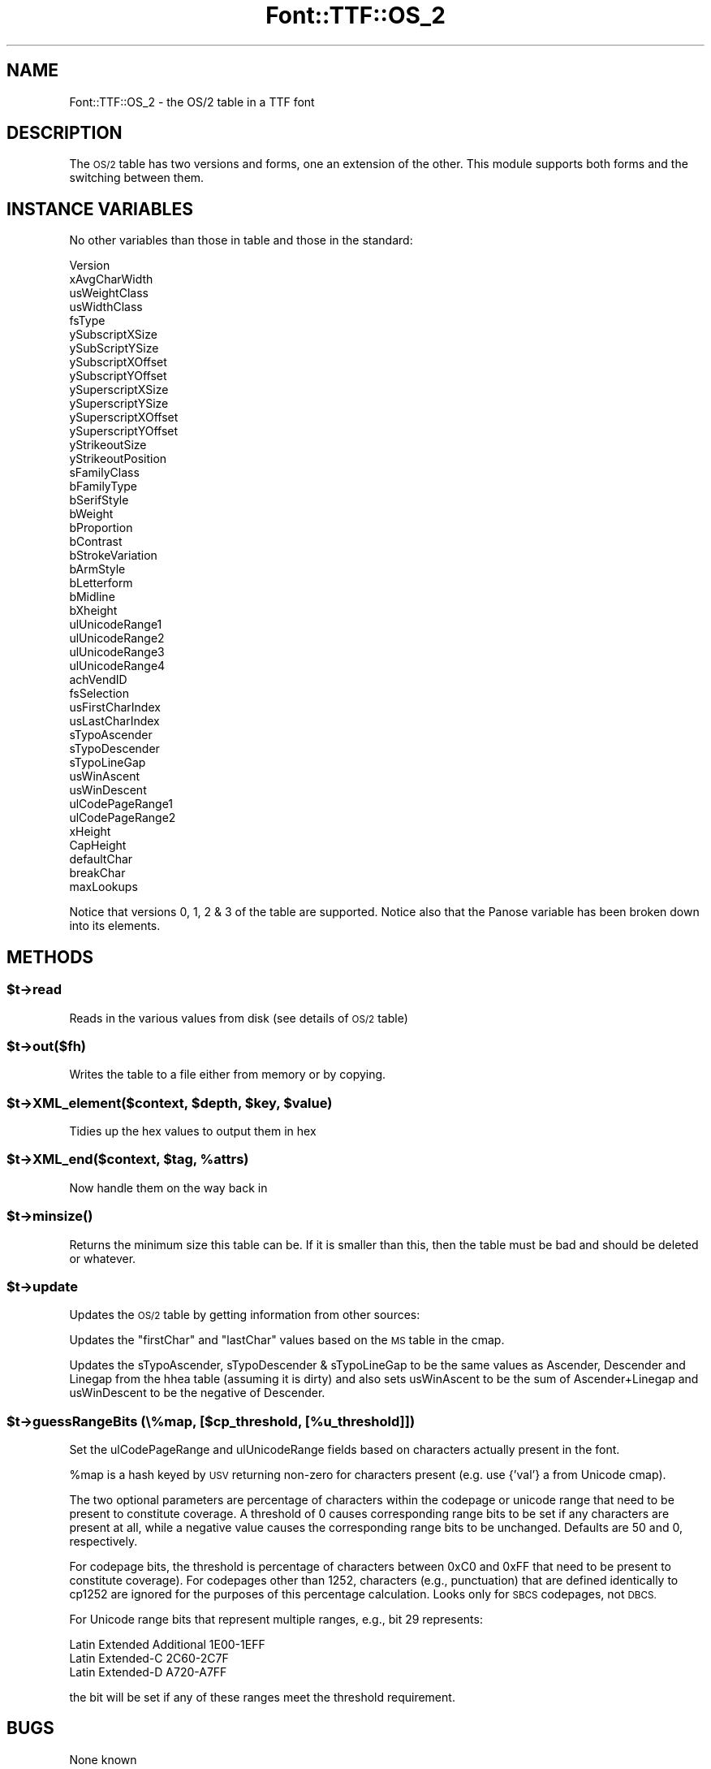 .\" Automatically generated by Pod::Man 4.14 (Pod::Simple 3.43)
.\"
.\" Standard preamble:
.\" ========================================================================
.de Sp \" Vertical space (when we can't use .PP)
.if t .sp .5v
.if n .sp
..
.de Vb \" Begin verbatim text
.ft CW
.nf
.ne \\$1
..
.de Ve \" End verbatim text
.ft R
.fi
..
.\" Set up some character translations and predefined strings.  \*(-- will
.\" give an unbreakable dash, \*(PI will give pi, \*(L" will give a left
.\" double quote, and \*(R" will give a right double quote.  \*(C+ will
.\" give a nicer C++.  Capital omega is used to do unbreakable dashes and
.\" therefore won't be available.  \*(C` and \*(C' expand to `' in nroff,
.\" nothing in troff, for use with C<>.
.tr \(*W-
.ds C+ C\v'-.1v'\h'-1p'\s-2+\h'-1p'+\s0\v'.1v'\h'-1p'
.ie n \{\
.    ds -- \(*W-
.    ds PI pi
.    if (\n(.H=4u)&(1m=24u) .ds -- \(*W\h'-12u'\(*W\h'-12u'-\" diablo 10 pitch
.    if (\n(.H=4u)&(1m=20u) .ds -- \(*W\h'-12u'\(*W\h'-8u'-\"  diablo 12 pitch
.    ds L" ""
.    ds R" ""
.    ds C` ""
.    ds C' ""
'br\}
.el\{\
.    ds -- \|\(em\|
.    ds PI \(*p
.    ds L" ``
.    ds R" ''
.    ds C`
.    ds C'
'br\}
.\"
.\" Escape single quotes in literal strings from groff's Unicode transform.
.ie \n(.g .ds Aq \(aq
.el       .ds Aq '
.\"
.\" If the F register is >0, we'll generate index entries on stderr for
.\" titles (.TH), headers (.SH), subsections (.SS), items (.Ip), and index
.\" entries marked with X<> in POD.  Of course, you'll have to process the
.\" output yourself in some meaningful fashion.
.\"
.\" Avoid warning from groff about undefined register 'F'.
.de IX
..
.nr rF 0
.if \n(.g .if rF .nr rF 1
.if (\n(rF:(\n(.g==0)) \{\
.    if \nF \{\
.        de IX
.        tm Index:\\$1\t\\n%\t"\\$2"
..
.        if !\nF==2 \{\
.            nr % 0
.            nr F 2
.        \}
.    \}
.\}
.rr rF
.\" ========================================================================
.\"
.IX Title "Font::TTF::OS_2 3pm"
.TH Font::TTF::OS_2 3pm "2016-08-03" "perl v5.36.0" "User Contributed Perl Documentation"
.\" For nroff, turn off justification.  Always turn off hyphenation; it makes
.\" way too many mistakes in technical documents.
.if n .ad l
.nh
.SH "NAME"
Font::TTF::OS_2 \- the OS/2 table in a TTF font
.SH "DESCRIPTION"
.IX Header "DESCRIPTION"
The \s-1OS/2\s0 table has two versions and forms, one an extension of the other. This
module supports both forms and the switching between them.
.SH "INSTANCE VARIABLES"
.IX Header "INSTANCE VARIABLES"
No other variables than those in table and those in the standard:
.PP
.Vb 10
\&    Version
\&    xAvgCharWidth
\&    usWeightClass
\&    usWidthClass
\&    fsType
\&    ySubscriptXSize
\&    ySubScriptYSize
\&    ySubscriptXOffset
\&    ySubscriptYOffset
\&    ySuperscriptXSize
\&    ySuperscriptYSize
\&    ySuperscriptXOffset
\&    ySuperscriptYOffset
\&    yStrikeoutSize
\&    yStrikeoutPosition
\&    sFamilyClass
\&    bFamilyType
\&    bSerifStyle
\&    bWeight
\&    bProportion
\&    bContrast
\&    bStrokeVariation
\&    bArmStyle
\&    bLetterform
\&    bMidline
\&    bXheight
\&    ulUnicodeRange1
\&    ulUnicodeRange2
\&    ulUnicodeRange3
\&    ulUnicodeRange4
\&    achVendID
\&    fsSelection
\&    usFirstCharIndex
\&    usLastCharIndex
\&    sTypoAscender
\&    sTypoDescender
\&    sTypoLineGap
\&    usWinAscent
\&    usWinDescent
\&    ulCodePageRange1
\&    ulCodePageRange2
\&    xHeight
\&    CapHeight
\&    defaultChar
\&    breakChar
\&    maxLookups
.Ve
.PP
Notice that versions 0, 1, 2 & 3 of the table are supported. Notice also that the
Panose variable has been broken down into its elements.
.SH "METHODS"
.IX Header "METHODS"
.ie n .SS "$t\->read"
.el .SS "\f(CW$t\fP\->read"
.IX Subsection "$t->read"
Reads in the various values from disk (see details of \s-1OS/2\s0 table)
.ie n .SS "$t\->out($fh)"
.el .SS "\f(CW$t\fP\->out($fh)"
.IX Subsection "$t->out($fh)"
Writes the table to a file either from memory or by copying.
.ie n .SS "$t\->XML_element($context, $depth, $key, $value)"
.el .SS "\f(CW$t\fP\->XML_element($context, \f(CW$depth\fP, \f(CW$key\fP, \f(CW$value\fP)"
.IX Subsection "$t->XML_element($context, $depth, $key, $value)"
Tidies up the hex values to output them in hex
.ie n .SS "$t\->XML_end($context, $tag, %attrs)"
.el .SS "\f(CW$t\fP\->XML_end($context, \f(CW$tag\fP, \f(CW%attrs\fP)"
.IX Subsection "$t->XML_end($context, $tag, %attrs)"
Now handle them on the way back in
.ie n .SS "$t\->\fBminsize()\fP"
.el .SS "\f(CW$t\fP\->\fBminsize()\fP"
.IX Subsection "$t->minsize()"
Returns the minimum size this table can be. If it is smaller than this, then the table
must be bad and should be deleted or whatever.
.ie n .SS "$t\->update"
.el .SS "\f(CW$t\fP\->update"
.IX Subsection "$t->update"
Updates the \s-1OS/2\s0 table by getting information from other sources:
.PP
Updates the \f(CW\*(C`firstChar\*(C'\fR and \f(CW\*(C`lastChar\*(C'\fR values based on the \s-1MS\s0 table in the
cmap.
.PP
Updates the sTypoAscender, sTypoDescender & sTypoLineGap to be the same values
as Ascender, Descender and Linegap from the hhea table (assuming it is dirty)
and also sets usWinAscent to be the sum of Ascender+Linegap and usWinDescent to
be the negative of Descender.
.ie n .SS "$t\->guessRangeBits (\e%map, [$cp_threshold, [%u_threshold]])"
.el .SS "\f(CW$t\fP\->guessRangeBits (\e%map, [$cp_threshold, [%u_threshold]])"
.IX Subsection "$t->guessRangeBits (%map, [$cp_threshold, [%u_threshold]])"
Set the ulCodePageRange and ulUnicodeRange fields based on characters actually present in the font.
.PP
\&\f(CW%map\fR is a hash keyed by \s-1USV\s0 returning non-zero for characters present (e.g. use {'val'} 
a from Unicode cmap).
.PP
The two optional parameters are percentage of characters within the codepage or unicode range that need
to be present to constitute coverage. A threshold of 0 causes corresponding range bits to 
be set if any characters are present at all, while a negative value causes the corresponding
range bits to be unchanged. Defaults are 50 and 0, respectively.
.PP
For codepage bits, the threshold is percentage of characters between 0xC0 and 0xFF that need
to be present to constitute coverage). For codepages other than 1252, 
characters (e.g., punctuation) that are defined identically to cp1252 are ignored
for the purposes of this percentage calculation. Looks only for \s-1SBCS\s0 codepages, not \s-1DBCS.\s0
.PP
For Unicode range bits that represent multiple ranges, e.g., bit 29 represents:
.PP
.Vb 3
\&  Latin Extended Additional  1E00\-1EFF
\&  Latin Extended\-C           2C60\-2C7F
\&  Latin Extended\-D           A720\-A7FF
.Ve
.PP
the bit will be set if any of these ranges meet the threshold requirement.
.SH "BUGS"
.IX Header "BUGS"
None known
.SH "AUTHOR"
.IX Header "AUTHOR"
Martin Hosken <http://scripts.sil.org/FontUtils>.
.SH "LICENSING"
.IX Header "LICENSING"
Copyright (c) 1998\-2016, \s-1SIL\s0 International (http://www.sil.org)
.PP
This module is released under the terms of the Artistic License 2.0. 
For details, see the full text of the license in the file \s-1LICENSE.\s0

